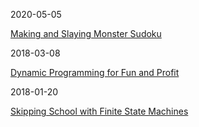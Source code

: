 #+OPTIONS: toc:nil title:nil
#+begin_index-entry
	#+begin_pubdate
		2020-05-05
	#+end_pubdate
	#+begin_title
		[[./2020/05/05/index.org][Making and Slaying Monster Sudoku]]
	#+end_title
	#+begin_abstract
		
	#+end_abstract
#+end_index-entry
#+begin_index-entry
	#+begin_pubdate
		2018-03-08
	#+end_pubdate
	#+begin_title
		[[./2018/03/08/index.org][Dynamic Programming for Fun and Profit]]
	#+end_title
	#+begin_abstract
		You're certain the price of that stock will take off—your broker says so---but 
you don't want to commit all your money just yet. What are your options?
	#+end_abstract
#+end_index-entry
#+begin_index-entry
	#+begin_pubdate
		2018-01-20
	#+end_pubdate
	#+begin_title
		[[./2018/01/20/index.org][Skipping School with Finite State Machines]]
	#+end_title
	#+begin_abstract
		
	#+end_abstract
#+end_index-entry
